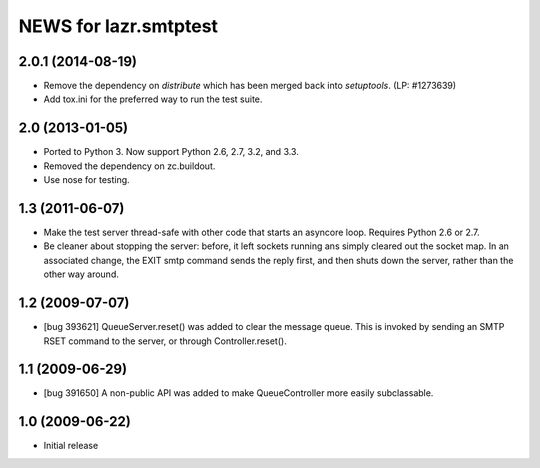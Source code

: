 ======================
NEWS for lazr.smtptest
======================

2.0.1 (2014-08-19)
==================

- Remove the dependency on `distribute` which has been merged back into
  `setuptools`.  (LP: #1273639)
- Add tox.ini for the preferred way to run the test suite.


2.0 (2013-01-05)
================

- Ported to Python 3.  Now support Python 2.6, 2.7, 3.2, and 3.3.

- Removed the dependency on zc.buildout.

- Use nose for testing.


1.3 (2011-06-07)
================

- Make the test server thread-safe with other code that starts an asyncore
  loop.  Requires Python 2.6 or 2.7.

- Be cleaner about stopping the server: before, it left sockets running
  ans simply cleared out the socket map.  In an associated change, the EXIT
  smtp command sends the reply first, and then shuts down the server, rather
  than the other way around.

1.2 (2009-07-07)
================

- [bug 393621] QueueServer.reset() was added to clear the message queue.  This
  is invoked by sending an SMTP RSET command to the server, or through
  Controller.reset().


1.1 (2009-06-29)
================

- [bug 391650] A non-public API was added to make QueueController more easily
  subclassable.


1.0 (2009-06-22)
================

- Initial release
